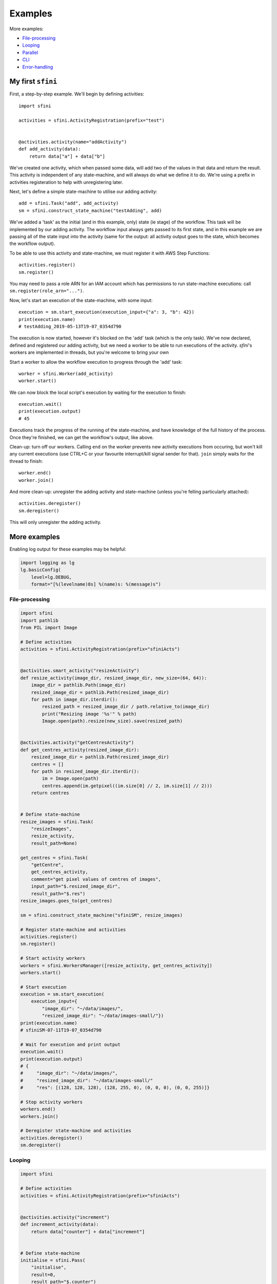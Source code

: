 Examples
========

More examples:

- `File-processing`_
- `Looping`_
- `Parallel`_
- `CLI`_
- `Error-handling`_

My first ``sfini``
------------------

First, a step-by-step example. We'll begin by defining activities::

    import sfini

    activities = sfini.ActivityRegistration(prefix="test")


    @activities.activity(name="addActivity")
    def add_activity(data):
        return data["a"] + data["b"]

We've created one activity, which when passed some data, will add two of the
values in that data and return the result. This activity is independent of any
state-machine, and will always do what we define it to do. We're using a prefix
in activities registeration to help with unregistering later.

Next, let's define a simple state-machine to utilise our adding activity::

    add = sfini.Task("add", add_activity)
    sm = sfini.construct_state_machine("testAdding", add)

We've added a 'task' as the initial (and in this example, only) state (ie
stage) of the workflow. This task will be implemented by our adding activity.
The workflow input always gets passed to its first state, and in this example
we are passing all of the state input into the activity (same for the output:
all activity output goes to the state, which becomes the workflow output).

To be able to use this activity and state-machine, we must register it with AWS
Step Functions::

    activities.register()
    sm.register()

You may need to pass a role ARN for an IAM account which has permissions to run
state-machine executions: call ``sm.register(role_arn="...")``.

Now, let's start an execution of the state-machine, with some input::

    execution = sm.start_execution(execution_input={"a": 3, "b": 42})
    print(execution.name)
    # testAdding_2019-05-13T19-07_0354d790

The execution is now started, however it's blocked on the 'add' task (which is
the only task). We've now declared, defined and registered our adding activity,
but we need a worker to be able to run executions of the activity. `sfini`'s
workers are implemented in threads, but you're welcome to bring your own

Start a worker to allow the workflow execution to progress through the 'add'
task::

    worker = sfini.Worker(add_activity)
    worker.start()

We can now block the local script's execution by waiting for the execution to
finish::

    execution.wait()
    print(execution.output)
    # 45

Executions track the progress of the running of the state-machine, and have
knowledge of the full history of the process. Once they're finished, we can get
the workflow's output, like above.

Clean-up: turn off our workers. Calling ``end`` on the worker prevents new
activity executions from occuring, but won't kill any current executions (use
CTRL+C or your favourite interrupt/kill signal sender for that). ``join``
simply waits for the thread to finish::

    worker.end()
    worker.join()

And more clean-up: unregister the adding activity and state-machine (unless
you're felling particularly attached)::

    activities.deregister()
    sm.deregister()

This will only unregister the adding activity.

More examples
-------------

Enabling log output for these examples may be helpful:

.. code-block:: python

    import logging as lg
    lg.basicConfig(
        level=lg.DEBUG,
        format="[%(levelname)8s] %(name)s: %(message)s")

File-processing
^^^^^^^^^^^^^^^

.. code-block:: python

    import sfini
    import pathlib
    from PIL import Image

    # Define activities
    activities = sfini.ActivityRegistration(prefix="sfiniActs")


    @activities.smart_activity("resizeActivity")
    def resize_activity(image_dir, resized_image_dir, new_size=(64, 64)):
        image_dir = pathlib.Path(image_dir)
        resized_image_dir = pathlib.Path(resized_image_dir)
        for path in image_dir.iterdir():
            resized_path = resized_image_dir / path.relative_to(image_dir)
            print("Resizing image '%s'" % path)
            Image.open(path).resize(new_size).save(resized_path)


    @activities.activity("getCentresActivity")
    def get_centres_activity(resized_image_dir):
        resized_image_dir = pathlib.Path(resized_image_dir)
        centres = []
        for path in resized_image_dir.iterdir():
            im = Image.open(path)
            centres.append(im.getpixel((im.size[0] // 2, im.size[1] // 2)))
        return centres


    # Define state-machine
    resize_images = sfini.Task(
        "resizeImages",
        resize_activity,
        result_path=None)

    get_centres = sfini.Task(
        "getCentre",
        get_centres_activity,
        comment="get pixel values of centres of images",
        input_path="$.resized_image_dir",
        result_path="$.res")
    resize_images.goes_to(get_centres)

    sm = sfini.construct_state_machine("sfiniSM", resize_images)

    # Register state-machine and activities
    activities.register()
    sm.register()

    # Start activity workers
    workers = sfini.WorkersManager([resize_activity, get_centres_activity])
    workers.start()

    # Start execution
    execution = sm.start_execution(
        execution_input={
            "image_dir": "~/data/images/",
            "resized_image_dir": "~/data/images-small/"})
    print(execution.name)
    # sfiniSM-07-11T19-07_0354d790

    # Wait for execution and print output
    execution.wait()
    print(execution.output)
    # {
    #     "image_dir": "~/data/images/",
    #     "resized_image_dir": "~/data/images-small/"
    #     "res": [(128, 128, 128), (128, 255, 0), (0, 0, 0), (0, 0, 255)]}

    # Stop activity workers
    workers.end()
    workers.join()

    # Deregister state-machine and activities
    activities.deregister()
    sm.deregister()


Looping
^^^^^^^

.. code-block:: python

    import sfini

    # Define activities
    activities = sfini.ActivityRegistration(prefix="sfiniActs")


    @activities.activity("increment")
    def increment_activity(data):
        return data["counter"] + data["increment"]


    # Define state-machine
    initialise = sfini.Pass(
        "initialise",
        result=0,
        result_path="$.counter")

    increment = sfini.Task(
        "increment",
        increment_activity,
        result_path="$.counter")
    initialise.goes_to(increment)

    check_counter = sfini.Choice("checkCounter")
    increment.goes_to(check_counter)

    check_counter.add(sfini.NumericLessThan("$.counter", 10, increment))

    end = sfini.Succeed("end", output_path="$.counter")
    check_counter.set_default(end)

    sm = sfini.construct_state_machine("sfiniSM", initialise)

    # Register state-machine and activities
    activities.register()
    sm.register()

    # Start activity workers
    worker = sfini.Worker(increment_activity)
    worker.start()

    # Start execution
    execution = sm.start_execution(execution_input={"increment": 3})
    print(execution.name)
    # sfiniSM-07-11T19-07_0354d790

    # Wait for execution and print output
    execution.wait()
    print(execution.output)
    # 12

    # Stop activity workers
    worker.end()
    worker.join()

    # Deregister state-machine and activities
    activities.deregister()
    sm.deregister()


Parallel
^^^^^^^^

.. code-block:: python

    import sfini
    import datetime
    import logging as lg

    # Define activities
    activities = sfini.ActivityRegistration(prefix="sfiniActs")


    @activities.activity("logActivity")
    def log_message_activity(data):
        lg.log(data["level"], data["message"])


    @activities.activity("printActivity")
    def print_message_activity(message):
        print(message)
        diff = datetime.timedelta(seconds=len(message) * 5)
        now = datetime.datetime.now(tz=datetime.timezone.utc)
        return (now + diff).isoformat()


    # Define state-machine
    print_and_log = sfini.Parallel(
        "printAndLog",
        result_path="$.parallel",
        output_path="$.parallel")

    log = sfini.Task("log", log_message_activity, result_path=None)
    log_sm = sfini.construct_state_machine("logSM", log)

    print_ = sfini.Task(
        "print",
        print_message_activity,
        result_path="$.until")
    wait = sfini.Wait("wait", "$.until")
    print_.goes_to(wait)
    print_sm = sfini.construct_state_machine("printSM", print_)

    print_and_log.add(log_sm)
    print_and_log.add(print_sm)

    sm = sfini.construct_state_machine("sfiniSM", print_and_log)

    # Register state-machine and activities
    activities.register()
    sm.register()

    # Start activity workers
    workers = sfini.WorkersManager(
        [log_message_activity, print_message_activity])
    workers.start()

    # Start execution
    execution = sm.start_execution(
        execution_input={"level": 20, "message": "foo"})
    print(execution.name)
    # sfiniSM-07-11T19-07-26.53_0354d790

    # Wait for execution and print output
    execution.wait()
    print(execution.output)
    # [
    #     {"level": 20, "message": "foo"},
    #     {"level": 20, "message": "foo", "until": "2018-07-11T19-07-42.53"}]

    # Stop activity workers
    workers.end()
    workers.join()

    # Deregister state-machine and activities
    activities.deregister()
    sm.deregister()


CLI
^^^

.. code-block:: python

    import sfini

    # Define activities
    activities = sfini.ActivityRegistration(prefix="sfiniActs")


    @activities.activity("printActivity")
    def print_activity(data):
        print(data)


    # Define state-machine
    print_ = sfini.Task("print", print_activity)
    sm = sfini.construct_state_machine("sfiniSM", print_)

    # Parse arguments
    sfini.CLI(sm, activities, role_arn="...", version="1.0").parse_args()


Error-handling
^^^^^^^^^^^^^^

.. code-block:: python

    import sfini
    import time

    # Define activities
    activities = sfini.ActivityRegistration(prefix="sfiniActs")

    sleep_time = 15


    class MyError(Exception):
        pass


    @activities.activity("raiseActivity")
    def raise_activity(data):
        global sleep_time
        time.sleep(sleep_time)
        sleep_time -= 10
        raise MyError("foobar")


    # Define state-machine
    raise_ = sfini.Task("raise", raise_activity, timeout=10)
    raise_.retry_for(["States.Timeout"], interval=3)

    fail = sfini.Fail(
        "fail",
        error="WorkerError",
        cause="MyError was raised")
    raise_.catch(["MyError"], fail, result_path="$.error-info")

    sm = sfini.construct_state_machine("sfiniSM", raise_)

    # Register state-machine and activities
    activities.register()
    sm.register()

    # Start activity workers
    worker = sfini.Worker(raise_activity)
    worker.start()

    # Start execution
    execution = sm.start_execution(execution_input={})
    print(execution.name)
    # sfiniSM-07-11T19-07_0354d790

    # Wait for execution and print output
    execution.wait()
    print(execution.format_history())
    # ExecutionStarted [1] @ 2019-06-23 19:27:34.026000+10:00
    # TaskStateEntered [2] @ 2019-06-23 19:27:34.052000+10:00:
    #   name: raise
    # ActivityScheduled [3] @ 2019-06-23 19:27:34.052000+10:00:
    #   resource: arn:...:sfiniActsraiseActivity
    # ActivityStarted [4] @ 2019-06-23 19:27:34.130000+10:00:
    #   worker: myWorker-81a5a3e4
    # ActivityTimedOut [5] @ 2019-06-23 19:27:44.131000+10:00:
    #   error: States.Timeout
    # ActivityScheduled [6] @ 2019-06-23 19:27:47.132000+10:00:
    #   resource: arn:...:sfiniActsraiseActivity
    # ActivityStarted [7] @ 2019-06-23 19:30:45.637000+10:00:
    #   worker: myWorker-4b6b9dfb
    # ActivityFailed [8] @ 2019-06-23 19:30:50.908000+10:00:
    #   error: MyError
    # TaskStateExited [9] @ 2019-06-23 19:30:50.908000+10:00:
    #   name: raise
    # FailStateEntered [10] @ 2019-06-23 19:30:50.916000+10:00:
    #   name: fail
    # ExecutionFailed [11] @ 2019-06-23 19:30:50.916000+10:00:
    #   error: WorkerError

    # Stop activity workers
    worker.end()
    worker.join()

    # Deregister state-machine and activities
    activities.deregister()
    sm.deregister()
